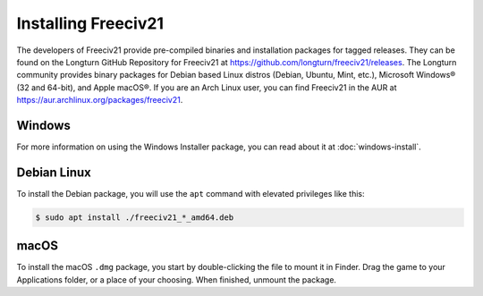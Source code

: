 ..
    SPDX-License-Identifier: GPL-3.0-or-later
    SPDX-FileCopyrightText: 1996-2021 Freeciv Contributors
    SPDX-FileCopyrightText: 2022 James Robertson <jwrober@gmail.com>
    SPDX-FileCopyrightText: 2022 louis94 <m_louis30@yahoo.com>

Installing Freeciv21
********************

The developers of Freeciv21 provide pre-compiled binaries and installation packages for tagged releases. They
can be found on the Longturn GitHub Repository for Freeciv21 at
https://github.com/longturn/freeciv21/releases. The Longturn community provides binary packages for Debian
based Linux distros (Debian, Ubuntu, Mint, etc.), Microsoft Windows\ |reg| (32 and 64-bit), and Apple
macOS\ |reg|. If you are an Arch Linux user, you can find Freeciv21 in the AUR at
https://aur.archlinux.org/packages/freeciv21.

Windows
=======

For more information on using the Windows Installer package, you can read about it at :doc:`windows-install`.

Debian Linux
============

To install the Debian package, you will use the ``apt`` command with elevated privileges like this:

.. code-block:: sh

  $ sudo apt install ./freeciv21_*_amd64.deb


macOS
=====

To install the macOS ``.dmg`` package, you start by double-clicking the file to mount it in Finder. Drag the
game to your Applications folder, or a place of your choosing.  When finished, unmount the package.

.. |reg|    unicode:: U+000AE .. REGISTERED SIGN
